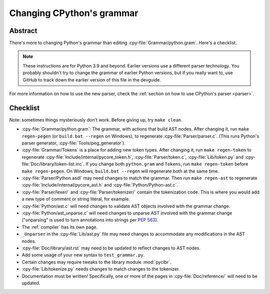 .. _grammar:

==========================
Changing CPython's grammar
==========================

Abstract
========

There's more to changing Python's grammar than editing
:cpy-file:`Grammar/python.gram`.  Here's a checklist.

.. note::
    These instructions are for Python 3.9 and beyond.  Earlier
    versions use a different parser technology.  You probably shouldn't
    try to change the grammar of earlier Python versions, but if you
    really want to, use GitHub to track down the earlier version of this
    file in the devguide.

For more information on how to use the new parser, check the
:ref:`section on how to use CPython's parser <parser>`.

Checklist
=========

Note: sometimes things mysteriously don't work.  Before giving up, try ``make clean``.

* :cpy-file:`Grammar/python.gram`: The grammar, with actions that build AST nodes.
  After changing it, run ``make regen-pegen`` (or ``build.bat --regen`` on Windows),
  to regenerate :cpy-file:`Parser/parser.c`.
  (This runs Python's parser generator, :cpy-file:`Tools/peg_generator`).

* :cpy-file:`Grammar/Tokens` is a place for adding new token types.  After
  changing it, run ``make regen-token`` to regenerate
  :cpy-file:`Include/internal/pycore_token.h`, :cpy-file:`Parser/token.c`,
  :cpy-file:`Lib/token.py` and :cpy-file:`Doc/library/token-list.inc`.
  If you change both ``python.gram`` and ``Tokens``,
  run ``make regen-token`` before ``make regen-pegen``.
  On Windows, ``build.bat --regen`` will regenerate both at the same time.

* :cpy-file:`Parser/Python.asdl` may need changes to match the grammar.
  Then run ``make regen-ast`` to regenerate
  :cpy-file:`Include/internal/pycore_ast.h` and :cpy-file:`Python/Python-ast.c`.

* :cpy-file:`Parser/lexer/` and :cpy-file:`Parser/tokenizer/` contain the
  tokenization code.
  This is where you would add a new type of comment or string literal, for example.

* :cpy-file:`Python/ast.c` will need changes to validate AST objects
  involved with the grammar change.

* :cpy-file:`Python/ast_unparse.c` will need changes to unparse AST
  involved with the grammar change ("unparsing" is used to turn annotations
  into strings per :pep:`563`).

* The :ref:`compiler` has its own page.

* ``_Unparser`` in the :cpy-file:`Lib/ast.py` file may need changes
  to accommodate any modifications in the AST nodes.

* :cpy-file:`Doc/library/ast.rst` may need to be updated to reflect changes
  to AST nodes.

* Add some usage of your new syntax to ``test_grammar.py``.

* Certain changes may require tweaks to the library module :mod:`pyclbr`.

* :cpy-file:`Lib/tokenize.py` needs changes to match changes to the tokenizer.

* Documentation must be written! Specifically, one or more of the pages in
  :cpy-file:`Doc/reference/` will need to be updated.

